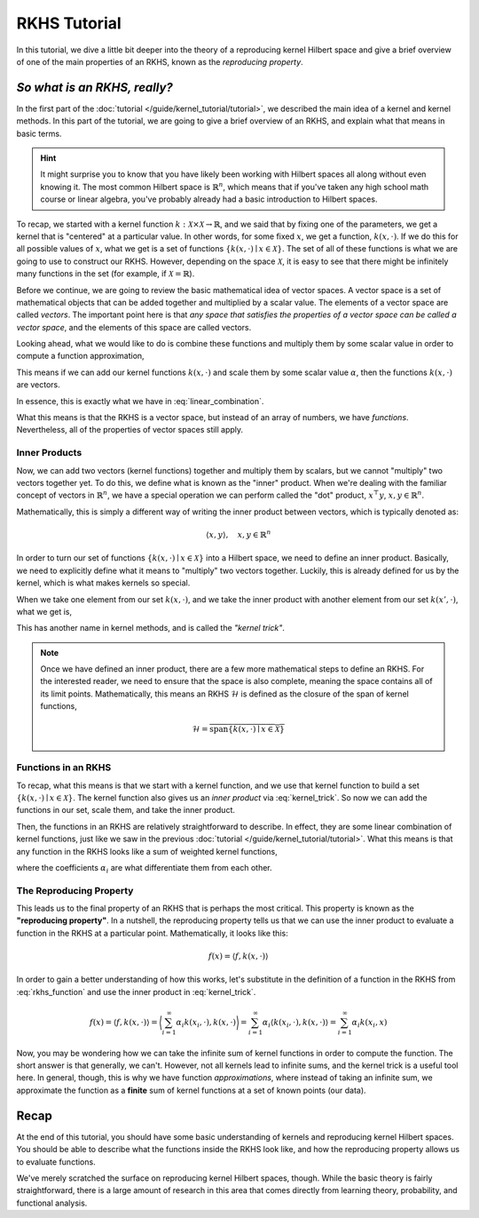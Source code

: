 *************
RKHS Tutorial
*************

In this tutorial, we dive a little bit deeper into the theory of a reproducing kernel
Hilbert space and give a brief overview of one of the main properties of an RKHS, known
as the *reproducing property*.

*So what is an RKHS, really?*
=============================

In the first part of the :doc:`tutorial </guide/kernel_tutorial/tutorial>`, we described
the main idea of a kernel and kernel methods. In this part of the tutorial, we are going
to give a brief overview of an RKHS, and explain what that means in basic terms.

.. Hint::

    It might surprise you to know that you have likely been working with Hilbert spaces
    all along without even knowing it. The most common Hilbert space is
    :math:`\mathbb{R}^{n}`, which means that if you've taken any high school math course
    or linear algebra, you've probably already had a basic introduction to Hilbert
    spaces.

To recap, we started with a kernel function :math:`k : \mathcal{X} \times \mathcal{X}
\to \mathbb{R}`, and we said that by fixing one of the parameters, we get a kernel that
is "centered" at a particular value. In other words, for some fixed :math:`x`, we get a
function, :math:`k(x, \cdot)`. If we do this for all possible values of :math:`x`, what
we get is a set of functions :math:`\lbrace k(x, \cdot) \mid x \in \mathcal{X} \rbrace`.
The set of all of these functions is what we are going to use to construct our RKHS.
However, depending on the space :math:`\mathcal{X}`, it is easy to see that there might
be infinitely many functions in the set (for example, if :math:`\mathcal{X} =
\mathbb{R}`).

Before we continue, we are going to review the basic mathematical idea of vector spaces.
A vector space is a set of mathematical objects that can be added together and
multiplied by a scalar value. The elements of a vector space are called *vectors*. The
important point here is that *any space that satisfies the properties of a vector space
can be called a vector space*, and the elements of this space are called vectors.

Looking ahead, what we would like to do is combine these functions and multiply them by
some scalar value in order to compute a function approximation,

.. math::
    :label: linear_combination

    f(x) = \sum_{i=1}^{\infty} \alpha_{i} k(x_{i}, x)

This means if we can add our kernel functions :math:`k(x, \cdot)` and scale them by some
scalar value :math:`\alpha`, then the functions :math:`k(x, \cdot)` are vectors.

In essence, this is exactly what we have in :eq:`linear_combination`.

What this means is that the RKHS is a vector space, but instead of an array of numbers,
we have *functions*. Nevertheless, all of the properties of vector spaces still apply.

Inner Products
--------------

Now, we can add two vectors (kernel functions) together and multiply them by scalars,
but we cannot "multiply" two vectors together yet. To do this, we define what is known
as the "inner" product. When we're dealing with the familiar concept of vectors in
:math:`\mathbb{R}^{n}`, we have a special operation we can perform called the "dot"
product, :math:`x^{\top} y`, :math:`x, y \in \mathbb{R}^{n}`.

Mathematically, this is simply a different way of writing the inner product between
vectors, which is typically denoted as:

.. math::

    \langle x, y \rangle, \quad x, y \in \mathbb{R}^{n}

In order to turn our set of functions :math:`\lbrace k(x, \cdot) \mid x \in \mathcal{X}
\rbrace` into a Hilbert space, we need to define an inner product. Basically, we need to
explicitly define what it means to "multiply" two vectors together. Luckily, this is
already defined for us by the kernel, which is what makes kernels so special.

When we take one element from our set :math:`k(x, \cdot)`, and we take the inner product
with another element from our set :math:`k(x', \cdot)`, what we get is,

.. math::
    :label: kernel_trick

    \langle k(x, \cdot), k(x', \cdot) \rangle = k(x, x')

This has another name in kernel methods, and is called the *"kernel trick"*.

.. note::

    Once we have defined an inner product, there are a few more mathematical steps to
    define an RKHS. For the interested reader, we need to ensure that the space is also
    complete, meaning the space contains all of its limit points. Mathematically, this
    means an RKHS :math:`\mathscr{H}` is defined as the closure of the span of kernel
    functions,

    .. math::

        \mathscr{H} = \overline{\mathrm{span} \lbrace k(x, \cdot) \mid x \in
        \mathcal{X} \rbrace}

Functions in an RKHS
--------------------

To recap, what this means is that we start with a kernel function, and we use that
kernel function to build a set :math:`\lbrace k(x, \cdot) \mid x \in \mathcal{X}
\rbrace`. The kernel function also gives us an *inner product* via :eq:`kernel_trick`.
So now we can add the functions in our set, scale them, and take the inner product.

Then, the functions in an RKHS are relatively straightforward to describe. In effect,
they are some linear combination of kernel functions, just like we saw in the previous
:doc:`tutorial </guide/kernel_tutorial/tutorial>`. What this means is that any function
in the RKHS looks like a sum of weighted kernel functions,

.. math::
    :label: rkhs_function

    f(\cdot) = \sum_{i=1}^{\infty} \alpha_{i} k(x_{i}, \cdot)

where the coefficients :math:`\alpha_{i}` are what differentiate them from each other.

The Reproducing Property
------------------------

This leads us to the final property of an RKHS that is perhaps the most critical. This
property is known as the **"reproducing property"**. In a nutshell, the reproducing
property tells us that we can use the inner product to evaluate a function in the RKHS
at a particular point. Mathematically, it looks like this:

.. math::

    f(x) = \langle f, k(x, \cdot) \rangle

In order to gain a better understanding of how this works, let's substitute in the
definition of a function in the RKHS from :eq:`rkhs_function` and use the inner product
in :eq:`kernel_trick`.

.. math::

    f(x) = \langle f, k(x, \cdot) \rangle
    = \biggl\langle \sum_{i=1}^{\infty} \alpha_{i} k(x_{i}, \cdot), k(x, \cdot)
    \biggr\rangle = \sum_{i=1}^{\infty} \alpha_{i} \langle k(x_{i}, \cdot), k(x, \cdot)
    \rangle = \sum_{i=1}^{\infty} \alpha_{i} k(x_{i}, x)

Now, you may be wondering how we can take the infinite sum of kernel functions in order
to compute the function. The short answer is that generally, we can't. However, not all
kernels lead to infinite sums, and the kernel trick is a useful tool here. In general,
though, this is why we have function *approximations*, where instead of taking an
infinite sum, we approximate the function as a **finite** sum of kernel functions at a
set of known points (our data).

Recap
=====

At the end of this tutorial, you should have some basic understanding of kernels and
reproducing kernel Hilbert spaces. You should be able to describe what the functions
inside the RKHS look like, and how the reproducing property allows us to evaluate
functions.

We've merely scratched the surface on reproducing kernel Hilbert spaces, though. While
the basic theory is fairly straightforward, there is a large amount of research in this
area that comes directly from learning theory, probability, and functional analysis.
